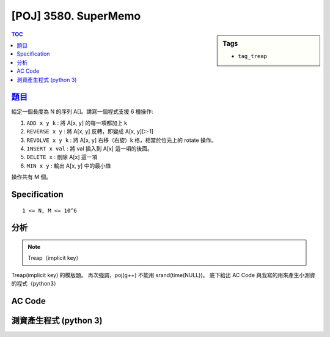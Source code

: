 #####################################
[POJ] 3580. SuperMemo
#####################################

.. sidebar:: Tags

    - ``tag_treap``

.. contents:: TOC
    :depth: 2


******************************************************
`題目 <http://poj.org/problem?id=3580>`_
******************************************************

給定一個長度為 N 的序列 A[]。請寫一個程式支援 6 種操作:

1. ``ADD x y k`` : 將 A[x, y] 的每一項都加上 k
2. ``REVERSE x y`` : 將 A[x, y] 反轉，即變成 A[x, y][::-1]
3. ``REVOLVE x y k`` : 將 A[x, y] 右移（右旋）k 格，相當於位元上的 rotate 操作。
4. ``INSERT x val`` : 將 val 插入到 A[x] 這一項的後面。
5. ``DELETE x`` : 刪除 A[x] 這一項
6. ``MIN x y`` : 輸出 A[x, y] 中的最小值

操作共有 M 個。

************************
Specification
************************

::

    1 <= N, M <= 10^6

************************
分析
************************

.. note:: Treap（implicit key）

Treap(implicit key) 的模版題。
再次強調，poj(g++) 不能用 srand(time(NULL))。
底下給出 AC Code 與我寫的用來產生小測資的程式（python3）

************************
AC Code
************************

.. code-block:: cpp
    :linenos:

    // #include <bits/stdc++.h>
    #include <iostream>
    #include <vector>
    #include <algorithm>
    #include <cstdio>
    #include <cstdlib>
    #include <cstring>
    using namespace std;

    // Remember srand(time(NULL)), but it cannot be used on poj(g++)
    struct Treap { // implicit key (key = index)
        int pri, size, val;
        int inc, mn; bool rev;
        Treap *lch, *rch;
        Treap() {}
        Treap(int v) {
            pri = rand();
            size = 1;
            val = v;
            inc = 0;
            mn = v;
            rev = false;
            lch = rch = NULL;
        }
    };

    inline int size(Treap* t) {
        return (t ? t->size : 0);
    }

    // Notice that lch, rch may be NULL
    // flag t->inc is set,
    // => the subtree of t (t not included) is not up-to-date
    // flag t->rev is set,
    // => every node in substree of t (t not included) should
    //    swap its 2 children
    // Every Treap corresponds to a range in array
    inline void push(Treap* t) {
        if (t->rev) {
            if (t->lch) {
                swap(t->lch->lch, t->lch->rch);
                t->lch->rev ^= 1;
            }
            if (t->rch) {
                swap(t->rch->lch, t->rch->rch);
                t->rch->rev ^= 1;
            }
            t->rev = false;
        }

        if (t->inc) {
            if (t->lch) {
                t->lch->val += t->inc;
                t->lch->inc += t->inc;
                t->lch->mn += t->inc;
            }
            if (t->rch) {
                t->rch->val += t->inc;
                t->rch->inc += t->inc;
                t->rch->mn += t->inc;
            }
            t->inc = 0;
        }
    }
    inline void pull(Treap* t) {
        t->size = 1 + size(t->lch) + size(t->rch);

        t->mn = t->val;
        if (t->lch) t->mn = min(t->mn, t->lch->mn);
        if (t->rch) t->mn = min(t->mn, t->rch->mn);
    }

    int NN = 0;
    Treap pool[200000];

    inline Treap* new_treap(int val) {
        pool[NN] = Treap(val);
        return &pool[NN++];
    }

    Treap* merge(Treap* a, Treap* b) {
        if (!a || !b) return (a ? a : b);
        if (a->pri > b->pri) {
            push(a);
            a->rch = merge(a->rch, b);
            pull(a);
            return a;
        }
        else {
            push(b);
            b->lch = merge(a, b->lch);
            pull(b);
            return b;
        }
    }

    // size(a) will be k
    // t is unable to use afterwards
    void split(Treap* t, Treap*& a, Treap*& b, int k) {
        if (!t) { a = b = NULL; return; }
        push(t);
        if (size(t->lch) < k) {
            a = t;
            split(t->rch, a->rch, b, k - size(t->lch) - 1);
            pull(a);
        }
        else {
            b = t;
            split(t->lch, a, b->lch, k);
            pull(b);
        }
    }

    void add(Treap*& t, int x, int y, int inc) {
        Treap *a, *b, *c, *d;
        split(t, a, b, y); // t -> a, b
        split(a, c, d, x - 1); // a -> c, d
        d->inc += inc;
        d->val += inc;
        d->mn += inc;
        t = merge(merge(c, d), b);
    }

    void reverse(Treap*& t, int x, int y) {
        Treap *a, *b, *c, *d;
        split(t, a, b, y); // t -> a, b
        split(a, c, d, x - 1); // a -> c, d
        swap(d->lch, d->rch);
        d->rev ^= 1;
        t = merge(merge(c, d), b);
    }

    void revolve(Treap*& t, int x, int y, int k) { // 右移 k 位
        int len = y - x + 1;
        Treap *a, *b, *c, *d;
        split(t, a, b, y); // t -> a, b
        split(a, c, d, x - 1); // a -> c, d
        k = k % len;
        Treap *e, *f;
        split(d, e, f, len - k); // d -> e, f
        t = merge(merge(c, merge(f, e)), b);
    }

    void insert(Treap*& t, int x, int val) {
        Treap *a, *b;
        split(t, a, b, x);
        t = merge(merge(a, new_treap(val)), b);
    }

    void remove(Treap*& t, int x) {
        Treap *a, *b, *c, *d;
        split(t, a, b, x - 1); // t -> a, b
        split(b, c, d, 1); // b -> c, d
        t = merge(a, d);
    }

    int get_min(Treap*& t, int x, int y) {
        Treap *a, *b, *c, *d;
        split(t, a, b, y); // t -> a, b
        split(a, c, d, x - 1); // a -> c, d
        int ans = d->mn;
        t = merge(merge(c, d), b);
        return ans;
    }

    int N, M;
    Treap* root = NULL;

    int main() {
        // srand(time(NULL));
        // srand(10111);

        scanf("%d", &N);
        for (int i = 0; i < N; i++) {
            int val;
            scanf("%d", &val);
            root = merge(root, new_treap(val)); // implicit key(index)
        }

        scanf("%d", &M);
        while (M--) {
            char cmd[10];
            scanf("%s", cmd);

            if (cmd[0] == 'A') {
                int x, y, val; scanf("%d %d %d", &x, &y, &val);
                add(root, x, y, val);
            }
            if (cmd[0] == 'R' && cmd[3] == 'E') {
                int x, y; scanf("%d %d", &x, &y);
                reverse(root, x, y);
            }
            if (cmd[0] == 'R' && cmd[3] == 'O') {
                int x, y, k; scanf("%d %d %d", &x, &y, &k);
                revolve(root, x, y, k);
            }
            if (cmd[0] == 'I') {
                int x, val; scanf("%d %d", &x, &val);
                insert(root, x, val);
            }
            if (cmd[0] == 'D') {
                int x; scanf("%d", &x);
                remove(root, x);
            }
            if (cmd[0] == 'M') {
                int x, y; scanf("%d %d", &x, &y);
                printf("%d\n", get_min(root, x, y));
            }
        }

        return 0;
    }


************************
測資產生程式 (python 3)
************************

.. code-block:: python
    :linenos:

    from random import randint, choice

    N = 5
    M = 5

    A = [randint(1, 10) for _ in range(N)]
    print(N)
    print(' '.join(map(str, A)))

    cmds = ['ADD', 'REVERSE', 'REVOLVE', 'INSERT', 'DELETE', 'MIN']

    print(M)
    for _ in range(M - 1):
        cmd = choice(cmds)

        if cmd == 'ADD':
            x = randint(1, N)
            y = randint(x, N)
            k = randint(1, 3)
            print(cmd, x, y, k)
        if cmd == 'REVERSE':
            x = randint(1, N)
            y = randint(x, N)
            print(cmd, x, y)
        if cmd == 'REVOLVE':
            x = randint(1, N)
            y = randint(x, N)
            k = randint(1, (y - x + 1))
            print(cmd, x, y, k)
        if cmd == 'INSERT':
            x = randint(1, N)
            val = randint(0, 10)
            print(cmd, x, val)
        if cmd == 'DELETE':
            x = randint(1, N)
            print(cmd, x)
            N -= 1
        if cmd == 'MIN':
            x = randint(1, N)
            y = randint(x, N)
            print(cmd, x, y)

    print('MIN 1 {}'.format(N))

